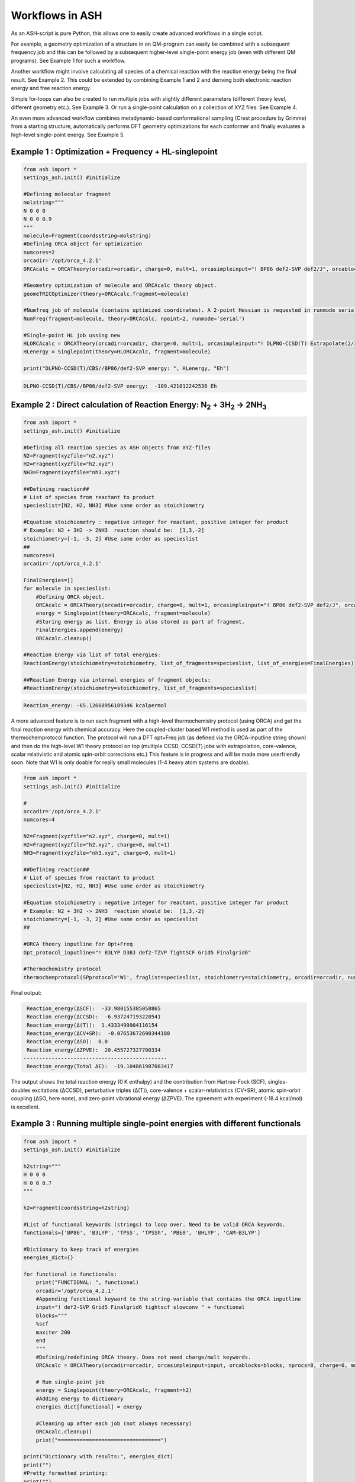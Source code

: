 

Workflows in ASH
======================================

As an ASH-script is pure Python, this allows one to easily create advanced workflows in a single script.

For example, a geometry optimization of a structure in on QM-program can easily be combined with a subsequent frequency job and this
can be followed by a subsequent higher-level single-point energy job (even with different QM programs). See Example 1 for such a workflow.

Another workflow might involve calculating all species of a chemical reaction with the reaction energy being the final result. See Example 2.
This could be extended by combining Example 1 and 2 and deriving both electronic reaction energy and free reaction energy.

Simple for-loops can also be created to run multiple jobs with slightly different parameters (different theory level, different geometry etc.). See Example 3.
Or run a single-point calculation on a collection of XYZ files. See Example 4.

An even more advanced workflow combines metadynamic-based conformational sampling (Crest procedure by Grimme) from a starting structure,
automatically performs DFT geometry optimizations for each conformer and finally evaluates a high-level single-point energy. See Example 5.


##############################################################################
Example 1 : Optimization + Frequency + HL-singlepoint
##############################################################################

.. code-block:: python

    from ash import *
    settings_ash.init() #initialize

    #Defining molecular fragment
    molstring="""
    N 0 0 0
    N 0 0 0.9
    """
    molecule=Fragment(coordsstring=molstring)
    #Defining ORCA object for optimization
    numcores=2
    orcadir='/opt/orca_4.2.1'
    ORCAcalc = ORCATheory(orcadir=orcadir, charge=0, mult=1, orcasimpleinput="! BP86 def2-SVP def2/J", orcablocks="", nprocs=numcores)

    #Geometry optimization of molecule and ORCAcalc theory object.
    geomeTRICOptimizer(theory=ORCAcalc,fragment=molecule)

    #Numfreq job of molecule (contains optimized coordinates). A 2-point Hessian is requested in runmode serial.
    NumFreq(fragment=molecule, theory=ORCAcalc, npoint=2, runmode='serial')

    #Single-point HL job ussing new
    HLORCAcalc = ORCATheory(orcadir=orcadir, charge=0, mult=1, orcasimpleinput="! DLPNO-CCSD(T) Extrapolate(2/3,def2) def2-QZVPP/C", orcablocks="", nprocs=numcores)
    HLenergy = Singlepoint(theory=HLORCAcalc, fragment=molecule)

    print("DLPNO-CCSD(T)/CBS//BP86/def2-SVP energy: ", HLenergy, "Eh")

.. code-block:: shell

    DLPNO-CCSD(T)/CBS//BP86/def2-SVP energy:  -109.421012242536 Eh

#######################################################################################################
Example 2 : Direct calculation of Reaction Energy:  N\ :sub:`2` \  + 3H\ :sub:`2`\  → 2NH\ :sub:`3`\
#######################################################################################################

.. code-block:: python

    from ash import *
    settings_ash.init() #initialize

    #Defining all reaction species as ASH objects from XYZ-files
    N2=Fragment(xyzfile="n2.xyz")
    H2=Fragment(xyzfile="h2.xyz")
    NH3=Fragment(xyzfile="nh3.xyz")

    ##Defining reaction##
    # List of species from reactant to product
    specieslist=[N2, H2, NH3] #Use same order as stoichiometry

    #Equation stoichiometry : negative integer for reactant, positive integer for product
    # Example: N2 + 3H2 -> 2NH3  reaction should be:  [1,3,-2]
    stoichiometry=[-1, -3, 2] #Use same order as specieslist
    ##
    numcores=1
    orcadir='/opt/orca_4.2.1'

    FinalEnergies=[]
    for molecule in specieslist:
        #Defining ORCA object.
        ORCAcalc = ORCATheory(orcadir=orcadir, charge=0, mult=1, orcasimpleinput="! BP86 def2-SVP def2/J", orcablocks="", nprocs=numcores)
        energy = Singlepoint(theory=ORCAcalc, fragment=molecule)
        #Storing energy as list. Energy is also stored as part of fragment.
        FinalEnergies.append(energy)
        ORCAcalc.cleanup()

    #Reaction Energy via list of total energies:
    ReactionEnergy(stoichiometry=stoichiometry, list_of_fragments=specieslist, list_of_energies=FinalEnergies)

    ##Reaction Energy via internal energies of fragment objects:
    #ReactionEnergy(stoichiometry=stoichiometry, list_of_fragments=specieslist)


.. code-block:: shell

      Reaction_energy: -65.12668956189346 kcalpermol


A more advanced feature is to run each fragment with a high-level thermochemistry protocol (using ORCA) and get the final
reaction energy with chemical accuracy. Here the coupled-cluster based W1 method is used as part of the
thermochemprotocol function. The protocol will run a DFT opt+Freq job (as defined via the ORCA-inputline string shown)
and then do the high-level W1 theory protocol on top (multiple CCSD, CCSD(T) jobs with extrapolation, core-valence, scalar relativistic and atomic spin-orbit corrections etc.)
This feature is in progress and will be made more userfriendly soon. Note that W1 is only doable for really small molecules (1-4 heavy atom systems are doable).


.. code-block:: python

    from ash import *
    settings_ash.init() #initialize

    #
    orcadir='/opt/orca_4.2.1'
    numcores=4

    N2=Fragment(xyzfile="n2.xyz", charge=0, mult=1)
    H2=Fragment(xyzfile="h2.xyz", charge=0, mult=1)
    NH3=Fragment(xyzfile="nh3.xyz", charge=0, mult=1)

    ##Defining reaction##
    # List of species from reactant to product
    specieslist=[N2, H2, NH3] #Use same order as stoichiometry

    #Equation stoichiometry : negative integer for reactant, positive integer for product
    # Example: N2 + 3H2 -> 2NH3  reaction should be:  [1,3,-2]
    stoichiometry=[-1, -3, 2] #Use same order as specieslist
    ##

    #ORCA theory inputline for Opt+Freq
    Opt_protocol_inputline="! B3LYP D3BJ def2-TZVP TightSCF Grid5 Finalgrid6"

    #Thermochemistry protocol
    thermochemprotocol(SPprotocol='W1', fraglist=specieslist, stoichiometry=stoichiometry, orcadir=orcadir, numcores=numcores, Opt_protocol_inputline=Opt_protocol_inputline)


Final output:

.. code-block:: shell

     Reaction_energy(ΔSCF):  -33.980155385058865
     Reaction_energy(ΔCCSD):  -6.937247193220541
     Reaction_energy(Δ(T)):  1.4333499904116154
     Reaction_energy(ΔCV+SR):  -0.07653672690344188
     Reaction_energy(ΔSO):  0.0
     Reaction_energy(ΔZPVE):  20.455727327700334
    ----------------------------------------------
     Reaction_energy(Total ΔE):  -19.104861987083417

The output shows the total reaction energy (0 K enthalpy) and the contribution from Hartree-Fock (SCF), singles-doubles excitations (ΔCCSD),
perturbative triples (Δ(T)), core-valence + scalar-relativistics (CV+SR), atomic spin-orbit coupling (ΔSO, here none), and zero-point
vibrational energy (ΔZPVE).
The agreement with experiment (-18.4 kcal/mol) is excellent.


##############################################################################
Example 3 : Running multiple single-point energies with different functionals
##############################################################################


.. code-block:: python

    from ash import *
    settings_ash.init() #initialize

    h2string="""
    H 0 0 0
    H 0 0 0.7
    """

    h2=Fragment(coordsstring=h2string)

    #List of functional keywords (strings) to loop over. Need to be valid ORCA keywords.
    functionals=['BP86', 'B3LYP', 'TPSS', 'TPSSh', 'PBE0', 'BHLYP', 'CAM-B3LYP']

    #Dictionary to keep track of energies
    energies_dict={}

    for functional in functionals:
        print("FUNCTIONAL: ", functional)
        orcadir='/opt/orca_4.2.1'
        #Appending functional keyword to the string-variable that contains the ORCA inputline
        input="! def2-SVP Grid5 Finalgrid6 tightscf slowconv " + functional
        blocks="""
        %scf
        maxiter 200
        end
        """
        #Defining/redefining ORCA theory. Does not need charge/mult keywords.
        ORCAcalc = ORCATheory(orcadir=orcadir, orcasimpleinput=input, orcablocks=blocks, nprocs=8, charge=0, mult=1)

        # Run single-point job
        energy = Singlepoint(theory=ORCAcalc, fragment=h2)
        #Adding energy to dictionary
        energies_dict[functional] = energy

        #Cleaning up after each job (not always necessary)
        ORCAcalc.cleanup()
        print("=================================")

    print("Dictionary with results:", energies_dict)
    print("")
    #Pretty formatted printing:
    print("")
    print(" Functional   Energy (Eh)")
    print("----------------------------")
    for func, e in energies_dict.items():
        print("{:10} {:13.10f}".format(func,e))


Producing a nice table of results:

.. code-block:: shell

     Functional   Energy (Eh)
    ----------------------------
    BP86       -1.1689426849
    B3LYP      -1.1642632249
    TPSS       -1.1734355861
    TPSSh      -1.1729787552
    PBE0       -1.1610065506
    BHLYP      -1.1624650247
    CAM-B3LYP  -1.1625896338


###########################################################################################
Example 4 : Running single-point energies on a collection of XYZ files
###########################################################################################

.. code-block:: python

    from ash import *
    settings_ash.init() #initialize
    import glob
    #
    orcadir='/opt/orca_4.2.1'
    numcores=1
    #Directory of XYZ files. Can be full path or relative path.
    dir = './xyz_files'
    #Changing to dir
    os.chdir(dir)

    energies=[]
    for file in glob.glob('*.xyz'):
        print("XYZ-file:", file)
        mol=Fragment(xyzfile=file)
        ORCAcalc = ORCATheory(orcadir=orcadir, charge=0, mult=1, orcasimpleinput="! BP86 def2-SVP def2/J", orcablocks="", nprocs=1)
        energy = Singlepoint(theory=ORCAcalc, fragment=mol)
        print("Energy of file {} : {} Eh".format(file, energy))
        ORCAcalc.cleanup()
        energies.append(energy)
        print("")
    #Pretty print
    print(" XYZ-file             Energy (Eh)")
    print("-----------------------------------------------")
    for xyzfile, e in zip(glob.glob('*.xyz'),energies):
        print("{:20} {:>13.10f}".format(xyzfile,e))


Output:

.. code-block:: python

     XYZ-file             Energy (Eh)
    -----------------------------------------------
    h2.xyz               -1.1715257797
    h2o_MeOH.xyz         -192.0023991603
    O-O-dimer.xyz        -149.8555328055
    butane.xyz           -158.3248873844
    nh3.xyz              -56.5093301286
    n2.xyz               -109.4002969311
    hi.xyz               -298.3735362292
    h2o_strained.xyz     -76.2253312246

###########################################################################################
Example 5 : Running conformer-sampling, geometry optimizations and High-level single-points
###########################################################################################
This example utilizes the interface to Crest to perform metadynamics-based conformational sampling from a starting geometry at a semi-empirical level of theory.
This is then followed by DFT geometry optimizations for each conformer found by the Crest procedure.
Finally high-level coupled cluster single-point calculations (here DLPNO-CCSD(T)/CBS extrapolations) are performed for each conformer.


.. code-block:: python

    from ash import *
    from interface_crest import *
    settings_ash.init() #initialize

    orcadir='/opt/orca_4.2.1/'
    crestdir='/opt/crest'
    numcores=24

    #0. Starting structure and charge and mult
    molecule = Fragment(xyzfile="dmp.xyz")
    charge=0
    mult=1

    #1. Calling crest
    #call_crest(fragment=molecule, xtbmethod='GFN2-xTB', crestdir=crestdir, charge=charge, mult=mult, solvent='H2O', energywindow=6 )
    call_crest(fragment=molecule, xtbmethod='GFN2-xTB', crestdir=crestdir, charge=charge, mult=mult, numcores=numcores)

    #2. Grab low-lying conformers from crest_conformers.xyz as list of ASH fragments.
    list_conformer_frags, xtb_energies = get_crest_conformers()

    print("list_conformer_frags:", list_conformer_frags)
    print("")
    print("Crest Conformer Searches done. Found {} conformers".format(len(xtb_energies)))
    print("xTB energies: ", xtb_energies)

    #3. Run DFT geometry optimizations for each crest-conformer
    #ML Theory level. TODO: Run in ASH parallel instead of ORCA parallel?
    MLorcasimpleinput="! BP86 D3 def2-TZVP def2/J Grid5 Finalgrid6 tightscf"
    MLorcablocks="%scf maxiter 200 end"
    MLORCATheory = ORCATheory(orcadir=orcadir, charge=charge, mult=mult,
                        orcasimpleinput=MLorcasimpleinput, orcablocks=MLorcablocks, nprocs=numcores)

    DFT_energies=[]
    print("")
    for index,conformer in enumerate(list_conformer_frags):
        print("")
        print("Performing DFT Geometry Optimization for Conformer ", index)
        geomeTRICOptimizer(fragment=conformer, theory=MLORCATheory, coordsystem='tric')
        DFT_energies.append(conformer.energy)
        #Saving ASH fragment and XYZ file for each DFT-optimized conformer
        os.rename('Fragment-optimized.ygg', 'Conformer{}_DFT.ygg'.format(index))
        os.rename('Fragment-optimized.xyz', 'Conformer{}_DFT.xyz'.format(index))

    print("")
    print("DFT Geometry Optimization done")
    print("DFT_energies: ", DFT_energies)

    #4.Run high-level DLPNO-CCSD(T). Ash should now have optimized conformers
    HLorcasimpleinput="! DLPNO-CCSD(T) Extrapolate(2/3,def2) def2-QZVPP/C tightscf TightPNO"
    HLorcablocks="""
    %scf
    maxiter 200
    end
    %mdci
    maxiter 100
    end
    """

    HLORCATheory = ORCATheory(orcadir=orcadir, charge=charge, mult=mult,
                        orcasimpleinput=HLorcasimpleinput, orcablocks=HLorcablocks, nprocs=numcores)
    HL_energies=[]
    for index,conformer in enumerate(list_conformer_frags):
        print("")
        print("Performing High-level calculation for DFT-optimized Conformer ", index)
        HLenergy = Singlepoint(theory=HLORCATheory, fragment=conformer)
        HL_energies.append(HLenergy)


    print("")
    print("=================")
    print("FINAL RESULTS")
    print("=================")

    #Printing total energies
    print("")
    print(" Conformer   xTB-energy    DFT-energy    HL-energy (Eh)")
    print("----------------------------------------------------------------")

    min_xtbenergy=min(xtb_energies)
    min_dftenergy=min(DFT_energies)
    min_HLenergy=min(HL_energies)

    for index,(xtb_en,dft_en,HL_en) in enumerate(zip(xtb_energies,DFT_energies, HL_energies)):
        print("{:10} {:13.10f} {:13.10f} {:13.10f}".format(index,xtb_en, dft_en, HL_en))

    print("")
    #Printing relative energies
    min_xtbenergy=min(xtb_energies)
    min_dftenergy=min(DFT_energies)
    min_HLenergy=min(HL_energies)
    harkcal = 627.50946900
    print(" Conformer   xTB-energy    DFT-energy    HL-energy (kcal/mol)")
    print("----------------------------------------------------------------")
    for index,(xtb_en,dft_en,HL_en) in enumerate(zip(xtb_energies,DFT_energies, HL_energies)):
        rel_xtb=(xtb_en-min_xtbenergy)*harkcal
        rel_dfT=(dft_en-min_dftenergy)*harkcal
        rel_HL=(HL_en-min_HLenergy)*harkcal
        print("{:10} {:13.10f} {:13.10f} {:13.10f}".format(index,rel_xtb, rel_dfT, rel_HL))

    print("")
    print("Workflow done!")

Final result table of calculated conformers at 3 different theory levels:

.. code-block:: shell

    =================
    FINAL RESULTS
    =================

     Conformer   xTB-energy    DFT-energy    HL-energy (Eh)
    ----------------------------------------------------------------
             0 -25.8392205500 -346.2939482921 -345.2965932205
             1 -25.8377914500 -346.2884905132 -345.2911748671
             2 -25.8358803400 -346.2818766960 -345.2848279253
             3 -25.8313250600 -346.2788608396 -345.2815202116
             4 -25.8307377800 -346.2788662649 -345.2815419285
             5 -25.8303374700 -346.2775476223 -345.2792917601
             6 -25.8300128900 -346.2776089771 -345.2794648759

     Conformer   xTB-energy    DFT-energy    HL-energy (kcal/mol)
    ----------------------------------------------------------------
             0  0.0000000000  0.0000000000  0.0000000000
             1  0.8967737821  3.4248079602  3.4000680178
             2  2.0960134034  7.5750408530  7.3828340833
             3  4.9544947374  9.4675192805  9.4584557521
             4  5.3230184983  9.4641148891  9.4448282319
             5  5.5742168139 10.2915756050 10.8568301896
             6  5.7778938373 10.2530749008 10.7481984235
